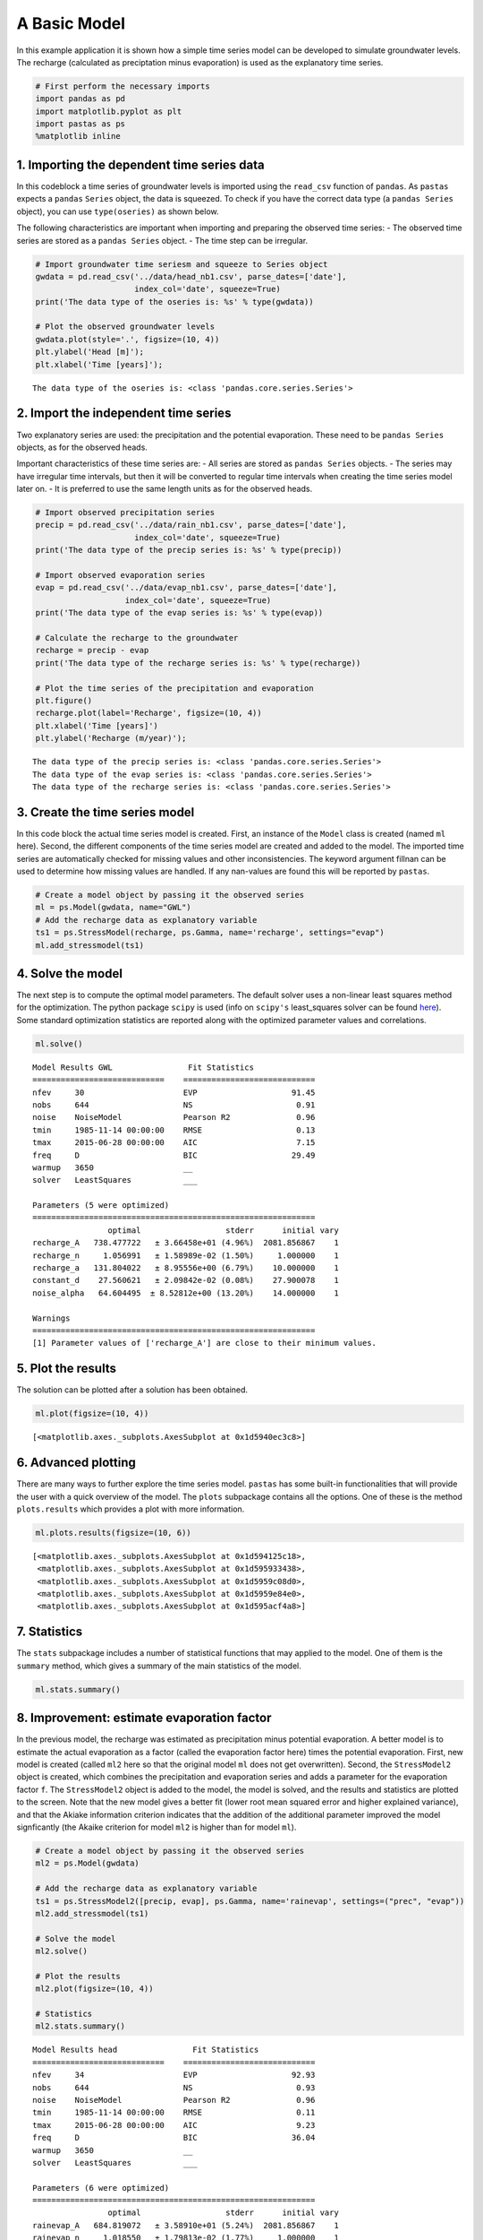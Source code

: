 
A Basic Model
=============

In this example application it is shown how a simple time series model
can be developed to simulate groundwater levels. The recharge
(calculated as preciptation minus evaporation) is used as the
explanatory time series.

.. code:: ipython3

    # First perform the necessary imports
    import pandas as pd
    import matplotlib.pyplot as plt
    import pastas as ps
    %matplotlib inline

1. Importing the dependent time series data
~~~~~~~~~~~~~~~~~~~~~~~~~~~~~~~~~~~~~~~~~~~

In this codeblock a time series of groundwater levels is imported using
the ``read_csv`` function of ``pandas``. As ``pastas`` expects a
``pandas`` ``Series`` object, the data is squeezed. To check if you have
the correct data type (a ``pandas Series`` object), you can use
``type(oseries)`` as shown below.

The following characteristics are important when importing and preparing
the observed time series: - The observed time series are stored as a
``pandas Series`` object. - The time step can be irregular.

.. code:: ipython3

    # Import groundwater time seriesm and squeeze to Series object
    gwdata = pd.read_csv('../data/head_nb1.csv', parse_dates=['date'],
                         index_col='date', squeeze=True)
    print('The data type of the oseries is: %s' % type(gwdata))
    
    # Plot the observed groundwater levels
    gwdata.plot(style='.', figsize=(10, 4))
    plt.ylabel('Head [m]');
    plt.xlabel('Time [years]');


.. parsed-literal::

    The data type of the oseries is: <class 'pandas.core.series.Series'>
    


.. image:: output_3_1.png


2. Import the independent time series
~~~~~~~~~~~~~~~~~~~~~~~~~~~~~~~~~~~~~

Two explanatory series are used: the precipitation and the potential
evaporation. These need to be ``pandas Series`` objects, as for the
observed heads.

Important characteristics of these time series are: - All series are
stored as ``pandas Series`` objects. - The series may have irregular
time intervals, but then it will be converted to regular time intervals
when creating the time series model later on. - It is preferred to use
the same length units as for the observed heads.

.. code:: ipython3

    # Import observed precipitation series
    precip = pd.read_csv('../data/rain_nb1.csv', parse_dates=['date'],
                         index_col='date', squeeze=True)
    print('The data type of the precip series is: %s' % type(precip))
    
    # Import observed evaporation series
    evap = pd.read_csv('../data/evap_nb1.csv', parse_dates=['date'],
                       index_col='date', squeeze=True)
    print('The data type of the evap series is: %s' % type(evap))
    
    # Calculate the recharge to the groundwater
    recharge = precip - evap
    print('The data type of the recharge series is: %s' % type(recharge))
    
    # Plot the time series of the precipitation and evaporation
    plt.figure()
    recharge.plot(label='Recharge', figsize=(10, 4))
    plt.xlabel('Time [years]')
    plt.ylabel('Recharge (m/year)');
    


.. parsed-literal::

    The data type of the precip series is: <class 'pandas.core.series.Series'>
    The data type of the evap series is: <class 'pandas.core.series.Series'>
    The data type of the recharge series is: <class 'pandas.core.series.Series'>
    


.. image:: output_5_1.png


3. Create the time series model
~~~~~~~~~~~~~~~~~~~~~~~~~~~~~~~

In this code block the actual time series model is created. First, an
instance of the ``Model`` class is created (named ``ml`` here). Second,
the different components of the time series model are created and added
to the model. The imported time series are automatically checked for
missing values and other inconsistencies. The keyword argument fillnan
can be used to determine how missing values are handled. If any
nan-values are found this will be reported by ``pastas``.

.. code:: ipython3

    # Create a model object by passing it the observed series
    ml = ps.Model(gwdata, name="GWL")
    # Add the recharge data as explanatory variable
    ts1 = ps.StressModel(recharge, ps.Gamma, name='recharge', settings="evap")
    ml.add_stressmodel(ts1)
    

4. Solve the model
~~~~~~~~~~~~~~~~~~

The next step is to compute the optimal model parameters. The default
solver uses a non-linear least squares method for the optimization. The
python package ``scipy`` is used (info on ``scipy's`` least\_squares
solver can be found
`here <https://docs.scipy.org/doc/scipy/reference/generated/scipy.optimize.least_squares.html>`__).
Some standard optimization statistics are reported along with the
optimized parameter values and correlations.

.. code:: ipython3

    ml.solve()


.. parsed-literal::

    
    Model Results GWL                Fit Statistics
    ============================    ============================
    nfev     30                     EVP                    91.45
    nobs     644                    NS                      0.91
    noise    NoiseModel             Pearson R2              0.96
    tmin     1985-11-14 00:00:00    RMSE                    0.13
    tmax     2015-06-28 00:00:00    AIC                     7.15
    freq     D                      BIC                    29.49
    warmup   3650                   __                          
    solver   LeastSquares           ___                         
    
    Parameters (5 were optimized)
    ============================================================
                    optimal                  stderr      initial vary
    recharge_A   738.477722   ± 3.66458e+01 (4.96%)  2081.856867    1
    recharge_n     1.056991   ± 1.58989e-02 (1.50%)     1.000000    1
    recharge_a   131.804022   ± 8.95556e+00 (6.79%)    10.000000    1
    constant_d    27.560621   ± 2.09842e-02 (0.08%)    27.900078    1
    noise_alpha   64.604495  ± 8.52812e+00 (13.20%)    14.000000    1
    
    Warnings
    ============================================================
    [1] Parameter values of ['recharge_A'] are close to their minimum values.
    
            
    

5. Plot the results
~~~~~~~~~~~~~~~~~~~

The solution can be plotted after a solution has been obtained.

.. code:: ipython3

    ml.plot(figsize=(10, 4))




.. parsed-literal::

    [<matplotlib.axes._subplots.AxesSubplot at 0x1d5940ec3c8>]




.. image:: output_11_1.png


6. Advanced plotting
~~~~~~~~~~~~~~~~~~~~

There are many ways to further explore the time series model. ``pastas``
has some built-in functionalities that will provide the user with a
quick overview of the model. The ``plots`` subpackage contains all the
options. One of these is the method ``plots.results`` which provides a
plot with more information.

.. code:: ipython3

    ml.plots.results(figsize=(10, 6))




.. parsed-literal::

    [<matplotlib.axes._subplots.AxesSubplot at 0x1d594125c18>,
     <matplotlib.axes._subplots.AxesSubplot at 0x1d595933438>,
     <matplotlib.axes._subplots.AxesSubplot at 0x1d5959c08d0>,
     <matplotlib.axes._subplots.AxesSubplot at 0x1d5959e84e0>,
     <matplotlib.axes._subplots.AxesSubplot at 0x1d595acf4a8>]




.. image:: output_13_1.png


7. Statistics
~~~~~~~~~~~~~

The ``stats`` subpackage includes a number of statistical functions that
may applied to the model. One of them is the ``summary`` method, which
gives a summary of the main statistics of the model.

.. code:: ipython3

    ml.stats.summary()




.. raw:: html

    <div>
    <style scoped>
        .dataframe tbody tr th:only-of-type {
            vertical-align: middle;
        }
    
        .dataframe tbody tr th {
            vertical-align: top;
        }
    
        .dataframe thead th {
            text-align: right;
        }
    </style>
    <table border="1" class="dataframe">
      <thead>
        <tr style="text-align: right;">
          <th></th>
          <th>Value</th>
        </tr>
        <tr>
          <th>Statistic</th>
          <th></th>
        </tr>
      </thead>
      <tbody>
        <tr>
          <th>Akaike Information Criterion</th>
          <td>7.151997</td>
        </tr>
        <tr>
          <th>Average Deviation</th>
          <td>0.001649</td>
        </tr>
        <tr>
          <th>Bayesian Information Criterion</th>
          <td>29.490491</td>
        </tr>
        <tr>
          <th>Explained variance percentage</th>
          <td>91.445066</td>
        </tr>
        <tr>
          <th>Pearson R^2</th>
          <td>0.956596</td>
        </tr>
        <tr>
          <th>Root mean squared error</th>
          <td>0.125728</td>
        </tr>
      </tbody>
    </table>
    </div>



8. Improvement: estimate evaporation factor
~~~~~~~~~~~~~~~~~~~~~~~~~~~~~~~~~~~~~~~~~~~

In the previous model, the recharge was estimated as precipitation minus
potential evaporation. A better model is to estimate the actual
evaporation as a factor (called the evaporation factor here) times the
potential evaporation. First, new model is created (called ``ml2`` here
so that the original model ``ml`` does not get overwritten). Second, the
``StressModel2`` object is created, which combines the precipitation and
evaporation series and adds a parameter for the evaporation factor
``f``. The ``StressModel2`` object is added to the model, the model is
solved, and the results and statistics are plotted to the screen. Note
that the new model gives a better fit (lower root mean squared error and
higher explained variance), and that the Akiake information criterion
indicates that the addition of the additional parameter improved the
model signficantly (the Akaike criterion for model ``ml2`` is higher
than for model ``ml``).

.. code:: ipython3

    # Create a model object by passing it the observed series
    ml2 = ps.Model(gwdata)
    
    # Add the recharge data as explanatory variable
    ts1 = ps.StressModel2([precip, evap], ps.Gamma, name='rainevap', settings=("prec", "evap"))
    ml2.add_stressmodel(ts1)
    
    # Solve the model
    ml2.solve()
    
    # Plot the results
    ml2.plot(figsize=(10, 4))
    
    # Statistics
    ml2.stats.summary()


.. parsed-literal::

    
    Model Results head                Fit Statistics
    ============================    ============================
    nfev     34                     EVP                    92.93
    nobs     644                    NS                      0.93
    noise    NoiseModel             Pearson R2              0.96
    tmin     1985-11-14 00:00:00    RMSE                    0.11
    tmax     2015-06-28 00:00:00    AIC                     9.23
    freq     D                      BIC                    36.04
    warmup   3650                   __                          
    solver   LeastSquares           ___                         
    
    Parameters (6 were optimized)
    ============================================================
                    optimal                  stderr      initial vary
    rainevap_A   684.819072   ± 3.58910e+01 (5.24%)  2081.856867    1
    rainevap_n     1.018550   ± 1.79813e-02 (1.77%)     1.000000    1
    rainevap_a   149.758848   ± 1.09607e+01 (7.32%)    10.000000    1
    rainevap_f    -1.267278   ± 6.18520e-02 (4.88%)    -1.000000    1
    constant_d    27.879403   ± 6.89486e-02 (0.25%)    27.900078    1
    noise_alpha   52.973919  ± 6.53102e+00 (12.33%)    14.000000    1
    
    Warnings
    ============================================================
    [1] Parameter values of ['rainevap_A'] are close to their minimum values.
    
            
    



.. raw:: html

    <div>
    <style scoped>
        .dataframe tbody tr th:only-of-type {
            vertical-align: middle;
        }
    
        .dataframe tbody tr th {
            vertical-align: top;
        }
    
        .dataframe thead th {
            text-align: right;
        }
    </style>
    <table border="1" class="dataframe">
      <thead>
        <tr style="text-align: right;">
          <th></th>
          <th>Value</th>
        </tr>
        <tr>
          <th>Statistic</th>
          <th></th>
        </tr>
      </thead>
      <tbody>
        <tr>
          <th>Akaike Information Criterion</th>
          <td>9.230417</td>
        </tr>
        <tr>
          <th>Average Deviation</th>
          <td>-0.001552</td>
        </tr>
        <tr>
          <th>Bayesian Information Criterion</th>
          <td>36.036610</td>
        </tr>
        <tr>
          <th>Explained variance percentage</th>
          <td>92.931220</td>
        </tr>
        <tr>
          <th>Pearson R^2</th>
          <td>0.964446</td>
        </tr>
        <tr>
          <th>Root mean squared error</th>
          <td>0.114288</td>
        </tr>
      </tbody>
    </table>
    </div>




.. image:: output_17_2.png


Origin of the series
~~~~~~~~~~~~~~~~~~~~

-  The rainfall data is taken from rainfall station Heibloem in The
   Netherlands.
-  The evaporation data is taken from weather station Maastricht in The
   Netherlands.
-  The head data is well B58C0698, which was obtained from Dino loket
